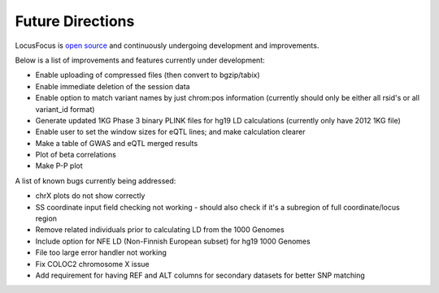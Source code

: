 .. _future:

######################################
Future Directions
######################################

LocusFocus is `open source <https://github.com/naim-panjwani/LocusFocus>`_ and continuously undergoing development and improvements.  

Below is a list of improvements and features currently under development:

- Enable uploading of compressed files (then convert to bgzip/tabix)
- Enable immediate deletion of the session data
- Enable option to match variant names by just chrom:pos information (currently should only be either all rsid's or all variant_id format)
- Generate updated 1KG Phase 3 binary PLINK files for hg19 LD calculations (currently only have 2012 1KG file)
- Enable user to set the window sizes for eQTL lines; and make calculation clearer
- Make a table of GWAS and eQTL merged results
- Plot of beta correlations
- Make P-P plot


A list of known bugs currently being addressed:

- chrX plots do not show correctly
- SS coordinate input field checking not working - should also check if it's a subregion of full coordinate/locus region
- Remove related individuals prior to calculating LD from the 1000 Genomes
- Include option for NFE LD (Non-Finnish European subset) for hg19 1000 Genomes
- File too large error handler not working
- Fix COLOC2 chromosome X issue
- Add requirement for having REF and ALT columns for secondary datasets for better SNP matching
